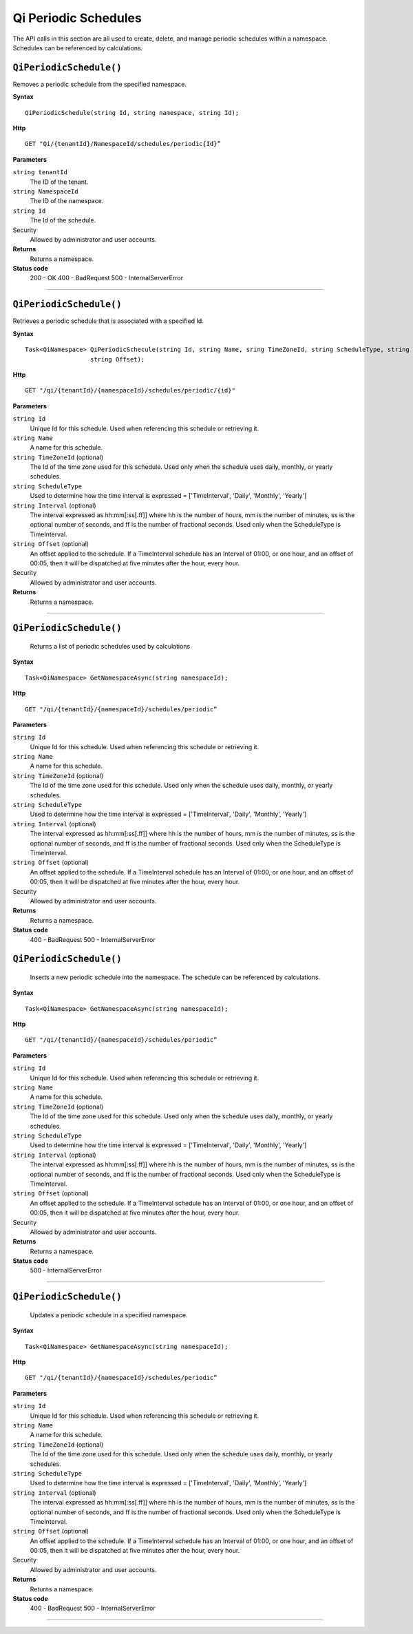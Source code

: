 Qi Periodic Schedules
=====================

The API calls in this section are all used to create, delete, and manage periodic schedules within a namespace. Schedules can be referenced by calculations. 

``QiPeriodicSchedule()``
----------------------

Removes a periodic schedule from the specified namespace. 


**Syntax**

.. highlight:: none

::

    QiPeriodicSchedule(string Id, string namespace, string Id);

**Http**

::

    GET "Qi/{tenantId}/NamespaceId/schedules/periodic{Id}”


**Parameters**

``string tenantId``
  The ID of the tenant.
  
``string NamespaceId``
  The ID of the namespace.
  
``string Id``
  The Id of the schedule.
 
Security
  Allowed by administrator and user accounts.

**Returns** 
  Returns a namespace.
  
**Status code**
  200 - OK
  400 - BadRequest
  500 - InternalServerError
 

**********************

``QiPeriodicSchedule()``
-------------------

Retrieves a periodic schedule that is associated with a specified Id. 


**Syntax**

.. highlight:: none

::

    Task<QiNamespace> QiPeriodicSchecule(string Id, string Name, sring TimeZoneId, string ScheduleType, string Interval
                      string Offset);

**Http**

::

    GET "/qi/{tenantId}/{namespaceId}/schedules/periodic/{id}"


**Parameters**

``string Id``
  Unique Id for this schedule. Used when referencing this schedule or retrieving it.
``string Name``
  A name for this schedule.
``string TimeZoneId`` (optional)
  The Id of the time zone used for this schedule. Used only when the schedule uses daily, monthly, or yearly schedules.
``string ScheduleType``
  Used to determine how the time interval is expressed = ['TimeInterval', 'Daily', 'Monthly', 'Yearly']
``string Interval`` (optional)
  The interval expressed as hh:mm[:ss[.ff]] where hh is the number of hours, mm is the number of minutes, ss is the optional number of seconds, and ff is the number of fractional seconds. Used only when the ScheduleType is TimeInterval.
``string Offset`` (optional)
  An offset applied to the schedule. If a TimeInterval schedule has an Interval of 01:00, or one hour, and an offset of 00:05, then it will be dispatched at five minutes after the hour, every hour.
 
Security
  Allowed by administrator and user accounts.

**Returns** 
  Returns a namespace.

**********************

``QiPeriodicSchedule()``
-------------------

 Returns a list of periodic schedules used by calculations


**Syntax**

.. highlight:: none

::

    Task<QiNamespace> GetNamespaceAsync(string namespaceId);

**Http**

::

    GET "/qi/{tenantId}/{namespaceId}/schedules/periodic”


**Parameters**

``string Id``
  Unique Id for this schedule. Used when referencing this schedule or retrieving it.
``string Name``
  A name for this schedule.
``string TimeZoneId`` (optional)
  The Id of the time zone used for this schedule. Used only when the schedule uses daily, monthly, or yearly schedules.
``string ScheduleType``
  Used to determine how the time interval is expressed = ['TimeInterval', 'Daily', 'Monthly', 'Yearly']
``string Interval`` (optional)
  The interval expressed as hh:mm[:ss[.ff]] where hh is the number of hours, mm is the number of minutes, ss is the optional number of seconds, and ff is the number of fractional seconds. Used only when the ScheduleType is TimeInterval.
``string Offset`` (optional)
  An offset applied to the schedule. If a TimeInterval schedule has an Interval of 01:00, or one hour, and an offset of 00:05, then it will be dispatched at five minutes after the hour, every hour.
 
Security
  Allowed by administrator and user accounts.

**Returns** 
  Returns a namespace.

**Status code**
  400 - BadRequest
  500 - InternalServerError


``QiPeriodicSchedule()``
-------------------

 Inserts a new periodic schedule into the namespace. The schedule can be referenced by calculations. 


**Syntax**

.. highlight:: none

::

    Task<QiNamespace> GetNamespaceAsync(string namespaceId);

**Http**

::

    GET "/qi/{tenantId}/{namespaceId}/schedules/periodic”


**Parameters**

``string Id``
  Unique Id for this schedule. Used when referencing this schedule or retrieving it.
``string Name``
  A name for this schedule.
``string TimeZoneId`` (optional)
  The Id of the time zone used for this schedule. Used only when the schedule uses daily, monthly, or yearly schedules.
``string ScheduleType``
  Used to determine how the time interval is expressed = ['TimeInterval', 'Daily', 'Monthly', 'Yearly']
``string Interval`` (optional)
  The interval expressed as hh:mm[:ss[.ff]] where hh is the number of hours, mm is the number of minutes, ss is the optional number of seconds, and ff is the number of fractional seconds. Used only when the ScheduleType is TimeInterval.
``string Offset`` (optional)
  An offset applied to the schedule. If a TimeInterval schedule has an Interval of 01:00, or one hour, and an offset of 00:05, then it will be dispatched at five minutes after the hour, every hour.
 
Security
  Allowed by administrator and user accounts.

**Returns** 
  Returns a namespace.

**Status code**
  500 - InternalServerError

 

**********************

 

``QiPeriodicSchedule()``
-------------------

 Updates a periodic schedule in a specified namespace. 


**Syntax**

.. highlight:: none

::

    Task<QiNamespace> GetNamespaceAsync(string namespaceId);

**Http**

::

    GET "/qi/{tenantId}/{namespaceId}/schedules/periodic”


**Parameters**

``string Id``
  Unique Id for this schedule. Used when referencing this schedule or retrieving it.
``string Name``
  A name for this schedule.
``string TimeZoneId`` (optional)
  The Id of the time zone used for this schedule. Used only when the schedule uses daily, monthly, or yearly schedules.
``string ScheduleType``
  Used to determine how the time interval is expressed = ['TimeInterval', 'Daily', 'Monthly', 'Yearly']
``string Interval`` (optional)
  The interval expressed as hh:mm[:ss[.ff]] where hh is the number of hours, mm is the number of minutes, ss is the optional number of seconds, and ff is the number of fractional seconds. Used only when the ScheduleType is TimeInterval.
``string Offset`` (optional)
  An offset applied to the schedule. If a TimeInterval schedule has an Interval of 01:00, or one hour, and an offset of 00:05, then it will be dispatched at five minutes after the hour, every hour.
 
Security
  Allowed by administrator and user accounts.

**Returns** 
  Returns a namespace.

**Status code**
  400 - BadRequest
  500 - InternalServerError

 

**********************



